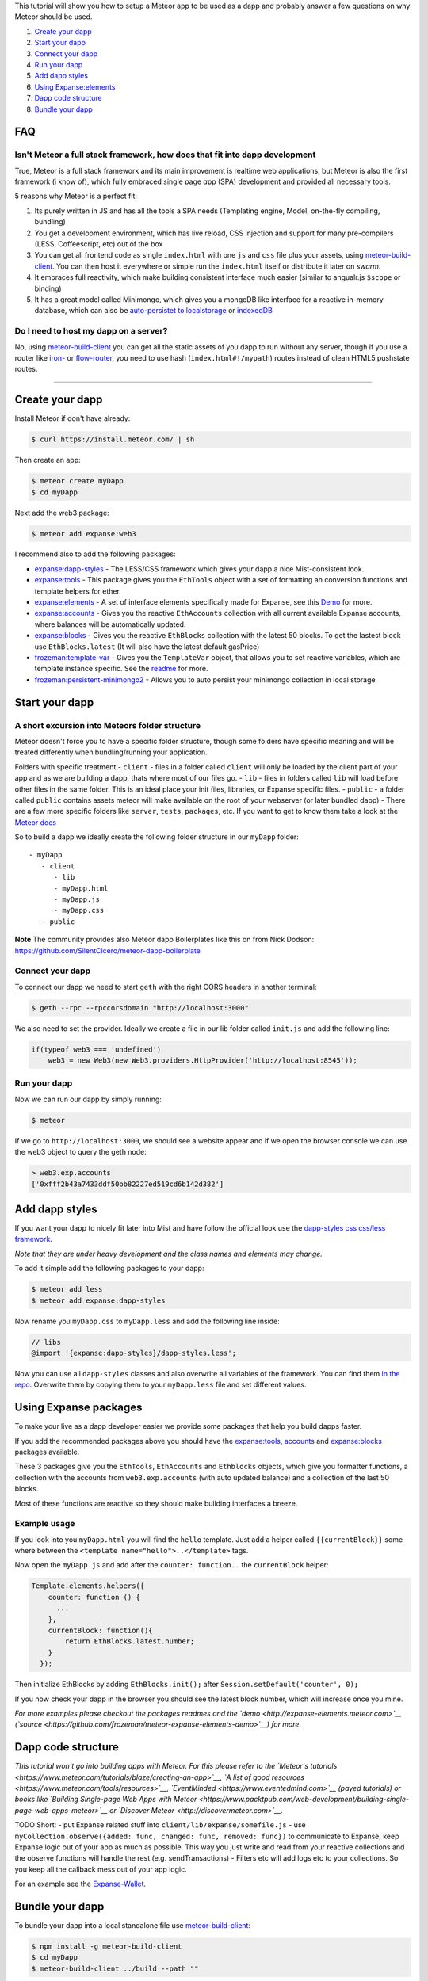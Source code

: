 This tutorial will show you how to setup a Meteor app to be used as a
dapp and probably answer a few questions on why Meteor should be used.

1. `Create your dapp <#create-your-%C3%90app>`__
2. `Start your dapp <#start-your-%C3%90app>`__
3. `Connect your dapp <#connect-your-%C3%90app>`__
4. `Run your dapp <#run-your-%C3%90app>`__
5. `Add dapp styles <#add-%C3%90app-styles>`__
6. `Using Expanse:elements <#using-ethereumelements>`__
7. `Dapp code structure <#%C3%90app-code-structure>`__
8. `Bundle your dapp <#bundle-your-%C3%90app>`__

FAQ
---

Isn't Meteor a full stack framework, how does that fit into dapp development
~~~~~~~~~~~~~~~~~~~~~~~~~~~~~~~~~~~~~~~~~~~~~~~~~~~~~~~~~~~~~~~~~~~~~~~~~~~~

True, Meteor is a full stack framework and its main improvement is
realtime web applications, but Meteor is also the first framework (i
know of), which fully embraced *s*\ ingle *p*\ age *a*\ pp (SPA)
development and provided all necessary tools.

5 reasons why Meteor is a perfect fit:

1. Its purely written in JS and has all the tools a SPA needs
   (Templating engine, Model, on-the-fly compiling, bundling)
2. You get a development environment, which has live reload, CSS
   injection and support for many pre-compilers (LESS, Coffeescript,
   etc) out of the box
3. You can get all frontend code as single ``index.html`` with one
   ``js`` and ``css`` file plus your assets, using
   `meteor-build-client <https://github.com/frozeman/meteor-build-client>`__.
   You can then host it everywhere or simple run the ``index.html``
   itself or distribute it later on *swarm*.
4. It embraces full reactivity, which make building consistent interface
   much easier (similar to angualr.js ``$scope`` or binding)
5. It has a great model called Minimongo, which gives you a mongoDB like
   interface for a reactive in-memory database, which can also be
   `auto-persistet to
   localstorage <https://atmospherejs.com/frozeman/persistent-minimongo>`__
   or
   `indexedDB <https://atmospherejs.com/frozeman/persistent-minimongo2>`__

Do I need to host my dapp on a server?
~~~~~~~~~~~~~~~~~~~~~~~~~~~~~~~~~~~~~~

No, using
`meteor-build-client <https://github.com/frozeman/meteor-build-client>`__
you can get all the static assets of you dapp to run without any server,
though if you use a router like
`iron- <https://atmospherejs.com/iron/router>`__ or
`flow-router <https://atmospherejs.com/meteorhacks/flow-router>`__, you
need to use hash (``index.html#!/mypath``) routes instead of clean HTML5
pushstate routes.

--------------

Create your dapp
----------------

Install Meteor if don't have already:

.. code:: bash

    $ curl https://install.meteor.com/ | sh

Then create an app:

.. code:: bash

    $ meteor create myDapp
    $ cd myDapp

Next add the web3 package:

.. code:: bash

    $ meteor add expanse:web3

I recommend also to add the following packages:

-  `expanse:dapp-styles <https://atmospherejs.com/expanse/dapp-styles>`__
   - The LESS/CSS framework which gives your dapp a nice Mist-consistent
   look.
-  `expanse:tools <https://atmospherejs.com/expanse/tools>`__ - This
   package gives you the ``EthTools`` object with a set of formatting an
   conversion functions and template helpers for ether.
-  `expanse:elements <https://atmospherejs.com/expanse/elements>`__ -
   A set of interface elements specifically made for Expanse, see this
   `Demo <http://expanse-elements.meteor.com>`__ for more.
-  `expanse:accounts <https://atmospherejs.com/expanse/accounts>`__ -
   Gives you the reactive ``EthAccounts`` collection with all current
   available Expanse accounts, where balances will be automatically
   updated.
-  `expanse:blocks <https://atmospherejs.com/expanse/blocks>`__ -
   Gives you the reactive ``EthBlocks`` collection with the latest 50
   blocks. To get the lastest block use ``EthBlocks.latest`` (It will
   also have the latest default gasPrice)
-  `frozeman:template-var <https://atmospherejs.com/frozeman/template-var>`__
   - Gives you the ``TemplateVar`` object, that allows you to set
   reactive variables, which are template instance specific. See the
   `readme <https://atmospherejs.com/frozeman/template-var>`__ for more.
-  `frozeman:persistent-minimongo2 <https://atmospherejs.com/frozeman/persistent-minimongo2>`__
   - Allows you to auto persist your minimongo collection in local
   storage

Start your dapp
---------------

A short excursion into Meteors folder structure
~~~~~~~~~~~~~~~~~~~~~~~~~~~~~~~~~~~~~~~~~~~~~~~

Meteor doesn't force you to have a specific folder structure, though some
folders have specific meaning and will be treated differently when
bundling/running your application.

Folders with specific treatment - ``client`` - files in a folder called
``client`` will only be loaded by the client part of your app and as we
are building a dapp, thats where most of our files go. - ``lib`` - files
in folders called ``lib`` will load before other files in the same
folder. This is an ideal place your init files, libraries, or Expanse
specific files. - ``public`` - a folder called ``public`` contains assets
meteor will make available on the root of your webserver (or later
bundled dapp) - There are a few more specific folders like ``server``,
``tests``, ``packages``, etc. If you want to get to know them take a
look at the `Meteor
docs <http://docs.meteor.com/#/full/structuringyourapp>`__

So to build a dapp we ideally create the following folder structure in
our ``myDapp`` folder:

::

    - myDapp
       - client
          - lib
          - myDapp.html
          - myDapp.js
          - myDapp.css
       - public

**Note** The community provides also Meteor dapp Boilerplates like this
on from Nick Dodson:
https://github.com/SilentCicero/meteor-dapp-boilerplate

Connect your dapp
~~~~~~~~~~~~~~~~~

To connect our dapp we need to start ``geth`` with the right CORS
headers in another terminal:

.. code:: bash

    $ geth --rpc --rpccorsdomain "http://localhost:3000"

We also need to set the provider. Ideally we create a file in our lib
folder called ``init.js`` and add the following line:

.. code:: js

    if(typeof web3 === 'undefined')
        web3 = new Web3(new Web3.providers.HttpProvider('http://localhost:8545'));

Run your dapp
~~~~~~~~~~~~~

Now we can run our dapp by simply running:

.. code:: bash

    $ meteor

If we go to ``http://localhost:3000``, we should see a website appear
and if we open the browser console we can use the web3 object to query
the geth node:

.. code:: js

    > web3.exp.accounts
    ['0xfff2b43a7433ddf50bb82227ed519cd6b142d382']

Add dapp styles
---------------

If you want your dapp to nicely fit later into Mist and have follow the
official look use the `dapp-styles css css/less
framework <https://atmospherejs.com/expanse/dapp-styles>`__.

*Note that they are under heavy development and the class names and
elements may change.*

To add it simple add the following packages to your dapp:

.. code:: bash

    $ meteor add less
    $ meteor add expanse:dapp-styles

Now rename you ``myDapp.css`` to ``myDapp.less`` and add the following
line inside:

.. code:: css

    // libs
    @import '{expanse:dapp-styles}/dapp-styles.less';

Now you can use all ``dapp-styles`` classes and also overwrite all variables
of the framework. You can find them `in the
repo <https://github.com/expanse-org/dapp-styles/blob/master/constants.import.less>`__.
Overwrite them by copying them to your ``myDapp.less`` file and set
different values.

Using Expanse packages
-----------------------

To make your live as a dapp developer easier we provide some packages
that help you build dapps faster.

If you add the recommended packages above you should have the
`expanse:tools <https://atmospherejs.com/expanse/tools>`__,
`accounts <https://atmospherejs.com/expanse/accounts>`__ and
`expanse:blocks <https://atmospherejs.com/expanse/blocks>`__ packages
available.

These 3 packages give you the ``EthTools``, ``EthAccounts`` and
``Ethblocks`` objects, which give you formatter functions, a collection
with the accounts from ``web3.exp.accounts`` (with auto updated balance)
and a collection of the last 50 blocks.

Most of these functions are reactive so they should make building
interfaces a breeze.

Example usage
~~~~~~~~~~~~~

If you look into you ``myDapp.html`` you will find the ``hello``
template. Just add a helper called ``{{currentBlock}}`` some where
between the ``<template name="hello">..</template>`` tags.

Now open the ``myDapp.js`` and add after the ``counter: function..`` the
``currentBlock`` helper:

.. code:: js

    Template.elements.helpers({
        counter: function () {
          ...
        },
        currentBlock: function(){
            return EthBlocks.latest.number;
        }
      });

Then initialize EthBlocks by adding ``EthBlocks.init();`` after
``Session.setDefault('counter', 0);``

If you now check your dapp in the browser you should see the latest
block number, which will increase once you mine.

*For more examples please checkout the packages readmes and the
`demo <http://expanse-elements.meteor.com>`__
(`source <https://github.com/frozeman/meteor-expanse-elements-demo>`__)
for more.*

Dapp code structure
-------------------

*This tutorial won't go into building apps with Meteor. For this please
refer to the `Meteor's
tutorials <https://www.meteor.com/tutorials/blaze/creating-an-app>`__,
`A list of good resources <https://www.meteor.com/tools/resources>`__,
`EventMinded <https://www.eventedmind.com>`__ (payed tutorials) or books
like `Building Single-page Web Apps with
Meteor <https://www.packtpub.com/web-development/building-single-page-web-apps-meteor>`__
or `Discover Meteor <http://discovermeteor.com>`__.*

TODO Short: - put Expanse related stuff into
``client/lib/expanse/somefile.js`` - use
``myCollection.observe({added: func, changed: func, removed: func})`` to
communicate to Expanse, keep Expanse logic out of your app as much as
possible. This way you just write and read from your reactive
collections and the observe functions will handle the rest (e.g.
sendTransactions) - Filters etc will add logs etc to your collections.
So you keep all the callback mess out of your app logic.

For an example see the
`Expanse-Wallet <https://github.com/expanse-org/meteor-dapp-wallet>`__.

Bundle your dapp
----------------

To bundle your dapp into a local standalone file use
`meteor-build-client <https://github.com/frozeman/meteor-build-client>`__:

.. code:: bash

    $ npm install -g meteor-build-client
    $ cd myDapp
    $ meteor-build-client ../build --path ""

This will put your dapps static files into the build folder, above your
``myDapp`` folder.

The last option ``--path`` will make the linking of all files relative,
allowing you to start the app by simply clicking the
``build/index.html``.

Be aware that when running your app on the ``file://`` protocol, you
won't be able to use client side routing, due to web security. Later in
mist you will be able to use client side routing, as dapps are severed
over the ``eth://`` protocol.

In the future you will be able to simply upload your dapp on swarm.
